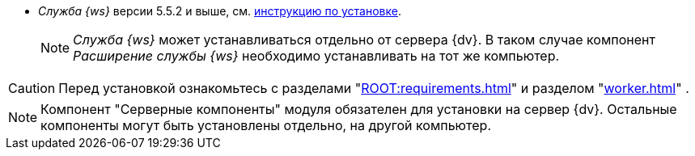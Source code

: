 // tag::require[]
ifdef::bo[]
.Для полноценной работы функций модуля (включая группы заданий) требуется установить:
endif::[]
ifdef::ad-ext[]
.Для полноценной работы функций модуля (включая усовершенствованное согласование) требуется установить:
endif::[]
* _Служба {ws}_ версии 5.5.2 и выше, см. xref:workerservice:admin:install.adoc[инструкцию по установке].
ifdef::bo-ext[]
* Работа со Службой {ws} требует установки компонента _Расширение службы {ws}_ для модуля _{bo}_ см. xref:install.adoc#worker-extension[инструкцию по установке].
endif::[]
ifdef::ad-ext[]
* Работа со Службой {ws} требует установки компонента _Расширение службы {ws}_ для модуля _{ad}_ см. xref:install.adoc#worker-extension[инструкцию по установке].
endif::[]
+
NOTE: _Служба {ws}_ может устанавливаться отдельно от сервера {dv}. В таком случае компонент _Расширение службы {ws}_ необходимо устанавливать на тот же компьютер.
+
ifdef::bo-ext[]
* Также необходимо будет установить _{ad}_ версии 5.5.3 и выше с компонентом _Расширение службы {ws}_, см. xref:backoffice:admin:install.adoc[инструкцию по установке] для работы групп заданий.
endif::[]
ifdef::ad-ext[]
* Также необходимо будет установить _{bo}_ версии 5.5.5 и выше с компонентом _Расширение службы {ws}_ для модуля {bo}, см. xref:backoffice:admin:install.adoc[инструкцию по установке] для работы заданий и групп заданий.
endif::[]
// end::require[]

// tag::before-install[]
CAUTION: Перед установкой ознакомьтесь с разделами "xref:ROOT:requirements.adoc[]"
ifndef::worker[]
и разделом "xref:worker.adoc[]"
endif::[]
.
// end::before-install[]

// tag::the-component[]
NOTE: Компонент "Серверные компоненты" модуля обязателен для установки на сервер {dv}. Остальные компоненты могут быть установлены отдельно, на другой компьютер.
// end::the-component[]
